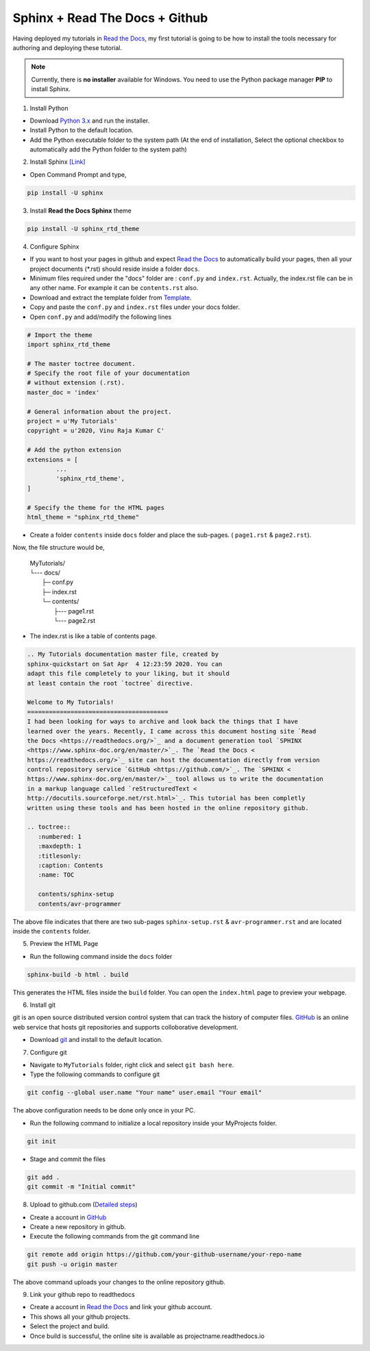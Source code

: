 ===============================
Sphinx + Read The Docs + Github
===============================

Having deployed my tutorials in `Read the Docs <https://readthedocs.org/>`_, my first tutorial is going to be how to install the tools necessary for authoring and deploying these tutorial.

.. note::

	Currently, there is **no installer** available for Windows. You need to use the Python package manager **PIP** to install Sphinx.

1. Install Python

- Download `Python 3.x <https://www.python.org/downloads/>`_ and run the installer.
- Install Python to the default location.
- Add the Python executable folder to the system path (At the end of installation, Select the optional checkbox to automatically add the Python folder to the system path)

2. Install Sphinx `[Link] <http://www.sphinx-doc.org/en/master/usage/installation.html#windows>`_

- Open Command Prompt and type,

.. code-block:: bash

	pip install -U sphinx

3. Install **Read the Docs Sphinx** theme

.. code-block:: bash

	pip install -U sphinx_rtd_theme	

4. Configure Sphinx

- If you want to host your pages in github and expect `Read the Docs <https://readthedocs.org/>`_ to automatically build your pages, then all your project documents (\*.rst) should reside inside a folder ``docs``.
- Minimum files required under the "docs" folder are : ``conf.py`` and ``index.rst``. Actually, the index.rst file can be in any other name. For example it can be ``contents.rst`` also.
	
- Download and extract the template folder from `Template <https://github.com/readthedocs/>`_.
	
- Copy and paste the ``conf.py`` and ``index.rst`` files under your docs folder.

- Open ``conf.py`` and add/modify the following lines

.. code:: python

	# Import the theme
	import sphinx_rtd_theme

	# The master toctree document.
	# Specify the root file of your documentation
	# without extension (.rst).
	master_doc = 'index'

	# General information about the project.
	project = u'My Tutorials'
	copyright = u'2020, Vinu Raja Kumar C'

	# Add the python extension
	extensions = [
		...
		'sphinx_rtd_theme',
	]
	
	# Specify the theme for the HTML pages
	html_theme = "sphinx_rtd_theme"

- Create a folder ``contents`` inside ``docs`` folder and place the sub-pages. ( ``page1.rst`` & ``page2.rst``).

Now, the file structure would be,

	| MyTutorials/
	| └--- docs/         
	|        ├─ conf.py
	|        ├─ index.rst
	|        └─ contents/
	|                  ├--- page1.rst
	|                  └--- page2.rst

- The index.rst is like a table of contents page.

.. code:: rst

	.. My Tutorials documentation master file, created by
	sphinx-quickstart on Sat Apr  4 12:23:59 2020. You can
	adapt this file completely to your liking, but it should 
	at least contain the root `toctree` directive.

	Welcome to My Tutorials!
	=======================================
	I had been looking for ways to archive and look back the things that I have
	learned over the years. Recently, I came across this document hosting site `Read
	the Docs <https://readthedocs.org/>`_ and a document generation tool `SPHINX 
	<https://www.sphinx-doc.org/en/master/>`_. The `Read the Docs <
	https://readthedocs.org/>`_ site can host the documentation directly from version 
	control repository service `GitHub <https://github.com/>`_. The `SPHINX <
	https://www.sphinx-doc.org/en/master/>`_ tool allows us to write the documentation 
	in a markup language called `reStructuredText <
	http://docutils.sourceforge.net/rst.html>`_. This tutorial has been completly 
	written using these tools and has been hosted in the online repository github.

	.. toctree::
	   :numbered: 1
	   :maxdepth: 1
	   :titlesonly:
	   :caption: Contents
	   :name: TOC

	   contents/sphinx-setup
	   contents/avr-programmer

The above file indicates that there are two sub-pages ``sphinx-setup.rst`` & ``avr-programmer.rst`` and are located inside the ``contents`` folder.

5. Preview the HTML Page

- Run the following command inside the ``docs`` folder

.. code-block:: bash

	sphinx-build -b html . build
	
This generates the HTML files inside the ``build`` folder. You can open the ``index.html`` page to preview your webpage.

6. Install git

git is an open source distributed version control system that can track the history of computer files. `GitHub <https://github.com/>`_ is an online web service that hosts git repositories and supports colloborative development.

- Download `git <https://git-scm.com/downloads>`_ and install to the default location.

7. Configure git

- Navigate to ``MyTutorials`` folder, right click and select ``git bash here``.
- Type the following commands to configure git

.. code-block:: shell

	git config --global user.name "Your name" user.email "Your email"
	
The above configuration needs to be done only once in your PC.

- Run the following command to initialize a local repository inside your MyProjects folder.

.. code-block:: shell

	git init

- Stage and commit the files

.. code-block:: shell

	git add .
	git commit -m "Initial commit"
	
8. Upload to github.com (`Detailed steps <https://help.github.com/en/github/importing-your-projects-to-github/adding-an-existing-project-to-github-using-the-command-line>`_)

- Create a account in `GitHub <https://github.com/>`_
- Create a new repository in github.
- Execute the following commands from the git command line

.. code-block:: shell

	git remote add origin https://github.com/your-github-username/your-repo-name
	git push -u origin master
	
The above command uploads your changes to the online repository github.

9. Link your github repo to readthedocs

- Create a account in `Read the Docs <https://readthedocs.org/>`_ and link your github account.
- This shows all your github projects.
- Select the project and build.
- Once build is successful, the online site is available as projectname.readthedocs.io

